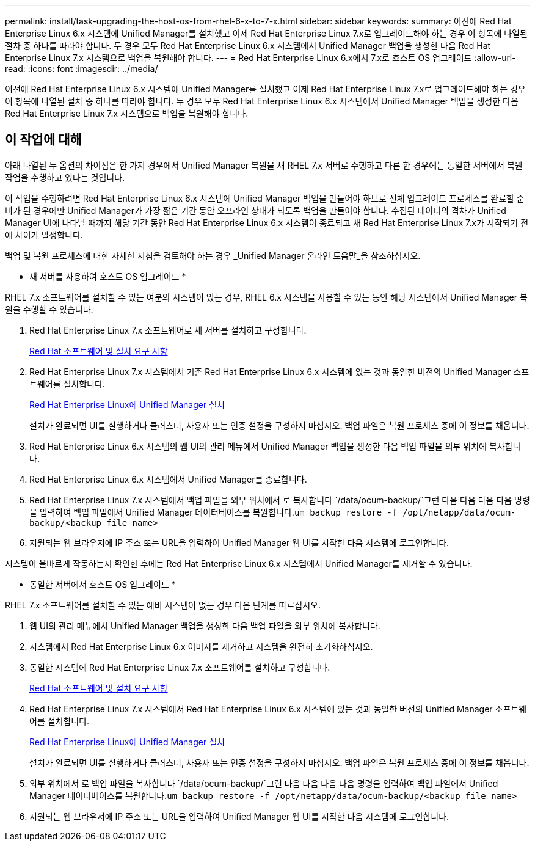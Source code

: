 ---
permalink: install/task-upgrading-the-host-os-from-rhel-6-x-to-7-x.html 
sidebar: sidebar 
keywords:  
summary: 이전에 Red Hat Enterprise Linux 6.x 시스템에 Unified Manager를 설치했고 이제 Red Hat Enterprise Linux 7.x로 업그레이드해야 하는 경우 이 항목에 나열된 절차 중 하나를 따라야 합니다. 두 경우 모두 Red Hat Enterprise Linux 6.x 시스템에서 Unified Manager 백업을 생성한 다음 Red Hat Enterprise Linux 7.x 시스템으로 백업을 복원해야 합니다. 
---
= Red Hat Enterprise Linux 6.x에서 7.x로 호스트 OS 업그레이드
:allow-uri-read: 
:icons: font
:imagesdir: ../media/


[role="lead"]
이전에 Red Hat Enterprise Linux 6.x 시스템에 Unified Manager를 설치했고 이제 Red Hat Enterprise Linux 7.x로 업그레이드해야 하는 경우 이 항목에 나열된 절차 중 하나를 따라야 합니다. 두 경우 모두 Red Hat Enterprise Linux 6.x 시스템에서 Unified Manager 백업을 생성한 다음 Red Hat Enterprise Linux 7.x 시스템으로 백업을 복원해야 합니다.



== 이 작업에 대해

아래 나열된 두 옵션의 차이점은 한 가지 경우에서 Unified Manager 복원을 새 RHEL 7.x 서버로 수행하고 다른 한 경우에는 동일한 서버에서 복원 작업을 수행하고 있다는 것입니다.

이 작업을 수행하려면 Red Hat Enterprise Linux 6.x 시스템에 Unified Manager 백업을 만들어야 하므로 전체 업그레이드 프로세스를 완료할 준비가 된 경우에만 Unified Manager가 가장 짧은 기간 동안 오프라인 상태가 되도록 백업을 만들어야 합니다. 수집된 데이터의 격차가 Unified Manager UI에 나타날 때까지 해당 기간 동안 Red Hat Enterprise Linux 6.x 시스템이 종료되고 새 Red Hat Enterprise Linux 7.x가 시작되기 전에 차이가 발생합니다.

백업 및 복원 프로세스에 대한 자세한 지침을 검토해야 하는 경우 _Unified Manager 온라인 도움말_을 참조하십시오.

* 새 서버를 사용하여 호스트 OS 업그레이드 *

RHEL 7.x 소프트웨어를 설치할 수 있는 여분의 시스템이 있는 경우, RHEL 6.x 시스템을 사용할 수 있는 동안 해당 시스템에서 Unified Manager 복원을 수행할 수 있습니다.

. Red Hat Enterprise Linux 7.x 소프트웨어로 새 서버를 설치하고 구성합니다.
+
xref:reference-red-hat-and-centos-software-and-installation-requirements.adoc[Red Hat 소프트웨어 및 설치 요구 사항]

. Red Hat Enterprise Linux 7.x 시스템에서 기존 Red Hat Enterprise Linux 6.x 시스템에 있는 것과 동일한 버전의 Unified Manager 소프트웨어를 설치합니다.
+
xref:concept-installing-unified-manager-on-rhel-or-centos.adoc[Red Hat Enterprise Linux에 Unified Manager 설치]

+
설치가 완료되면 UI를 실행하거나 클러스터, 사용자 또는 인증 설정을 구성하지 마십시오. 백업 파일은 복원 프로세스 중에 이 정보를 채웁니다.

. Red Hat Enterprise Linux 6.x 시스템의 웹 UI의 관리 메뉴에서 Unified Manager 백업을 생성한 다음 백업 파일을 외부 위치에 복사합니다.
. Red Hat Enterprise Linux 6.x 시스템에서 Unified Manager를 종료합니다.
. Red Hat Enterprise Linux 7.x 시스템에서 백업 파일을 외부 위치에서 로 복사합니다 `/data/ocum-backup/`그런 다음 다음 다음 다음 명령을 입력하여 백업 파일에서 Unified Manager 데이터베이스를 복원합니다.``um backup restore -f /opt/netapp/data/ocum-backup/<backup_file_name>``
. 지원되는 웹 브라우저에 IP 주소 또는 URL을 입력하여 Unified Manager 웹 UI를 시작한 다음 시스템에 로그인합니다.


시스템이 올바르게 작동하는지 확인한 후에는 Red Hat Enterprise Linux 6.x 시스템에서 Unified Manager를 제거할 수 있습니다.

* 동일한 서버에서 호스트 OS 업그레이드 *

RHEL 7.x 소프트웨어를 설치할 수 있는 예비 시스템이 없는 경우 다음 단계를 따르십시오.

. 웹 UI의 관리 메뉴에서 Unified Manager 백업을 생성한 다음 백업 파일을 외부 위치에 복사합니다.
. 시스템에서 Red Hat Enterprise Linux 6.x 이미지를 제거하고 시스템을 완전히 초기화하십시오.
. 동일한 시스템에 Red Hat Enterprise Linux 7.x 소프트웨어를 설치하고 구성합니다.
+
xref:reference-red-hat-and-centos-software-and-installation-requirements.adoc[Red Hat 소프트웨어 및 설치 요구 사항]

. Red Hat Enterprise Linux 7.x 시스템에서 Red Hat Enterprise Linux 6.x 시스템에 있는 것과 동일한 버전의 Unified Manager 소프트웨어를 설치합니다.
+
xref:concept-installing-unified-manager-on-rhel-or-centos.adoc[Red Hat Enterprise Linux에 Unified Manager 설치]

+
설치가 완료되면 UI를 실행하거나 클러스터, 사용자 또는 인증 설정을 구성하지 마십시오. 백업 파일은 복원 프로세스 중에 이 정보를 채웁니다.

. 외부 위치에서 로 백업 파일을 복사합니다 `/data/ocum-backup/`그런 다음 다음 다음 다음 명령을 입력하여 백업 파일에서 Unified Manager 데이터베이스를 복원합니다.``um backup restore -f /opt/netapp/data/ocum-backup/<backup_file_name>``
. 지원되는 웹 브라우저에 IP 주소 또는 URL을 입력하여 Unified Manager 웹 UI를 시작한 다음 시스템에 로그인합니다.

